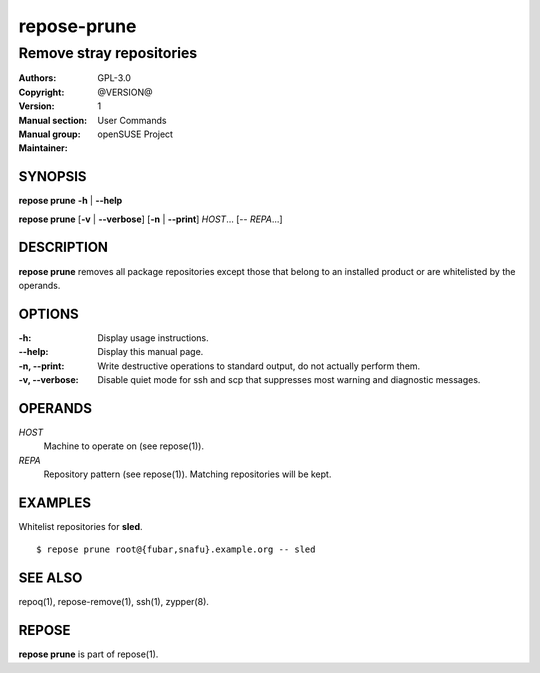 .. vim: ft=rst sw=2 sts=2 et

================
**repose-prune**
================

-------------------------
Remove stray repositories
-------------------------

:Authors:
:Copyright: GPL-3.0
:Version: @VERSION@
:Manual section: 1
:Manual group: User Commands
:Maintainer: openSUSE Project

SYNOPSIS
========

**repose prune** **-h** \| **--help**

**repose prune** [**-v** \| **--verbose**] [**-n** \| **--print**] *HOST*... [-- *REPA*...]

DESCRIPTION
===========

**repose prune** removes all package repositories except those that belong to an installed product or are whitelisted by the operands.

OPTIONS
=======

:-h:
 Display usage instructions.

:--help:
 Display this manual page.

:-n, --print:
 Write destructive operations to standard output, do not actually perform them.

:-v, --verbose:
 Disable quiet mode for ssh and scp that suppresses most warning and diagnostic messages.

OPERANDS
========

*HOST*
 Machine to operate on (see repose(1)).

*REPA*
 Repository pattern (see repose(1)). Matching repositories will be kept.

EXAMPLES
========

Whitelist repositories for **sled**.

::

  $ repose prune root@{fubar,snafu}.example.org -- sled

SEE ALSO
========

repoq(1), repose-remove(1), ssh(1), zypper(8).

REPOSE
======

**repose prune** is part of repose(1).
